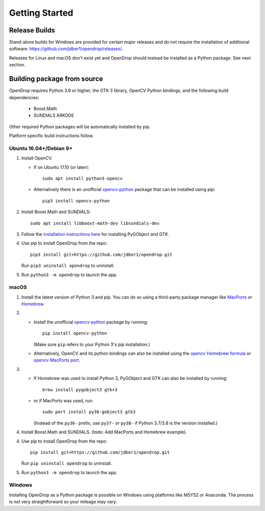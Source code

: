 ###############
Getting Started
###############

**************
Release Builds
**************

Stand-alone builds for Windows are provided for certain major releases and do not require the installation of
additional software: https://github.com/jdber1/opendrop/releases/.

Releases for Linux and macOS don't exist yet and OpenDrop should instead be installed as a Python package. See next section.

****************************
Building package from source
****************************

OpenDrop requires Python 3.6 or higher, the GTK 3 library, OpenCV Python bindings, and the following build dependencies:

    * Boost.Math
    * SUNDIALS ARKODE

Other required Python packages will be automatically installed by pip.

Platform specific build instructions follow.


Ubuntu 16.04+/Debian 9+
=======================

#. Install OpenCV.

   * If on Ubuntu 17.10 (or later)::

       sudo apt install python3-opencv

   * Alternatively there is an unofficial opencv-python_ package that can be installed using pip::
       
       pip3 install opencv-python


#. Install Boost.Math and SUNDIALS::

       sudo apt install libboost-math-dev libsundials-dev

#. Follow the `installation instructions here <https://pygobject.readthedocs.io/en/latest/getting_started.html#ubuntu-logo-ubuntu-debian-logo-debian>`_ for installing PyGObject and GTK.

#. Use pip to install OpenDrop from the repo::

       pip3 install git+https://github.com/jdber1/opendrop.git

   Run ``pip3 uninstall opendrop`` to uninstall.

#. Run ``python3 -m opendrop`` to launch the app.


macOS
=====

1. Install the latest version of Python 3 and pip. You can do so using a third-party package manager like MacPorts_ or Homebrew_.

2. - Install the unofficial opencv-python_ package by running::

         pip install opencv-python

     (Make sure ``pip`` refers to your Python 3's pip installation.)
   - Alternatively, OpenCV and its python bindings can also be installed using the `opencv Homebrew formula <https://formulae.brew.sh/formula/opencv>`_ or `opencv MacPorts port <https://www.macports.org/ports.php?by=library&substr=opencv>`_.

3. - If Homebrew was used to install Python 3, PyGObject and GTK can also be installed by running::

         brew install pygobject3 gtk+3

   - or if MacPorts was used, run::

         sudo port install py36-gobject3 gtk3

     (Instead of the ``py36-`` prefix, use ``py37-`` or ``py38-`` if Python 3.7/3.8 is the version installed.)

#. Install Boost.Math and SUNDIALS. (todo: Add MacPorts and Homebrew example).

4. Use pip to install OpenDrop from the repo::

       pip install git+https://github.com/jdber1/opendrop.git

   Run ``pip uninstall opendrop`` to uninstall.

5. Run ``python3 -m opendrop`` to launch the app.


Windows
=======

Installing OpenDrop as a Python package is possible on Windows using platforms like MSYS2 or Anaconda.  
The process is not very straightforward so your mileage may vary.


.. _opencv-python: https://pypi.org/project/opencv-python/
.. _MacPorts: https://www.macports.org/
.. _Homebrew: https://brew.sh/
